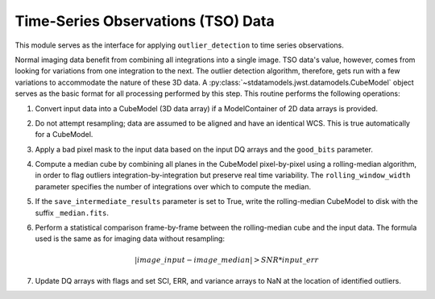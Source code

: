 .. _outlier-detection-tso:

Time-Series Observations (TSO) Data
===================================

This module serves as the interface for applying ``outlier_detection`` to time
series observations.

Normal imaging data benefit from combining all integrations into a
single image. TSO data's value, however, comes from looking for variations from one
integration to the next.  The outlier detection algorithm, therefore, gets run with
a few variations to accommodate the nature of these 3D data.
A :py:class:`~stdatamodels.jwst.datamodels.CubeModel` object serves as the basic format for all
processing performed by this step. This routine performs the following operations:

#. Convert input data into a CubeModel (3D data array) if a ModelContainer
   of 2D data arrays is provided.

#. Do not attempt resampling; data are assumed to be aligned and have an identical WCS.
   This is true automatically for a CubeModel.

#. Apply a bad pixel mask to the input data based on the input DQ arrays and the ``good_bits``
   parameter.

#. Compute a median cube by combining all planes in the CubeModel pixel-by-pixel using a
   rolling-median algorithm, in order to flag outliers integration-by-integration but
   preserve real time variability. The ``rolling_window_width`` parameter specifies the
   number of integrations over which to compute the median.

#. If the ``save_intermediate_results`` parameter is set to True, write the rolling-median
   CubeModel to disk with the suffix ``_median.fits``.

#. Perform a statistical comparison frame-by-frame between the rolling-median cube and
   the input data. The formula used is the same as for imaging data without resampling:

   .. math:: | image\_input - image\_median | > SNR * input\_err

#. Update DQ arrays with flags and set SCI, ERR, and variance arrays to NaN at the location
   of identified outliers.
